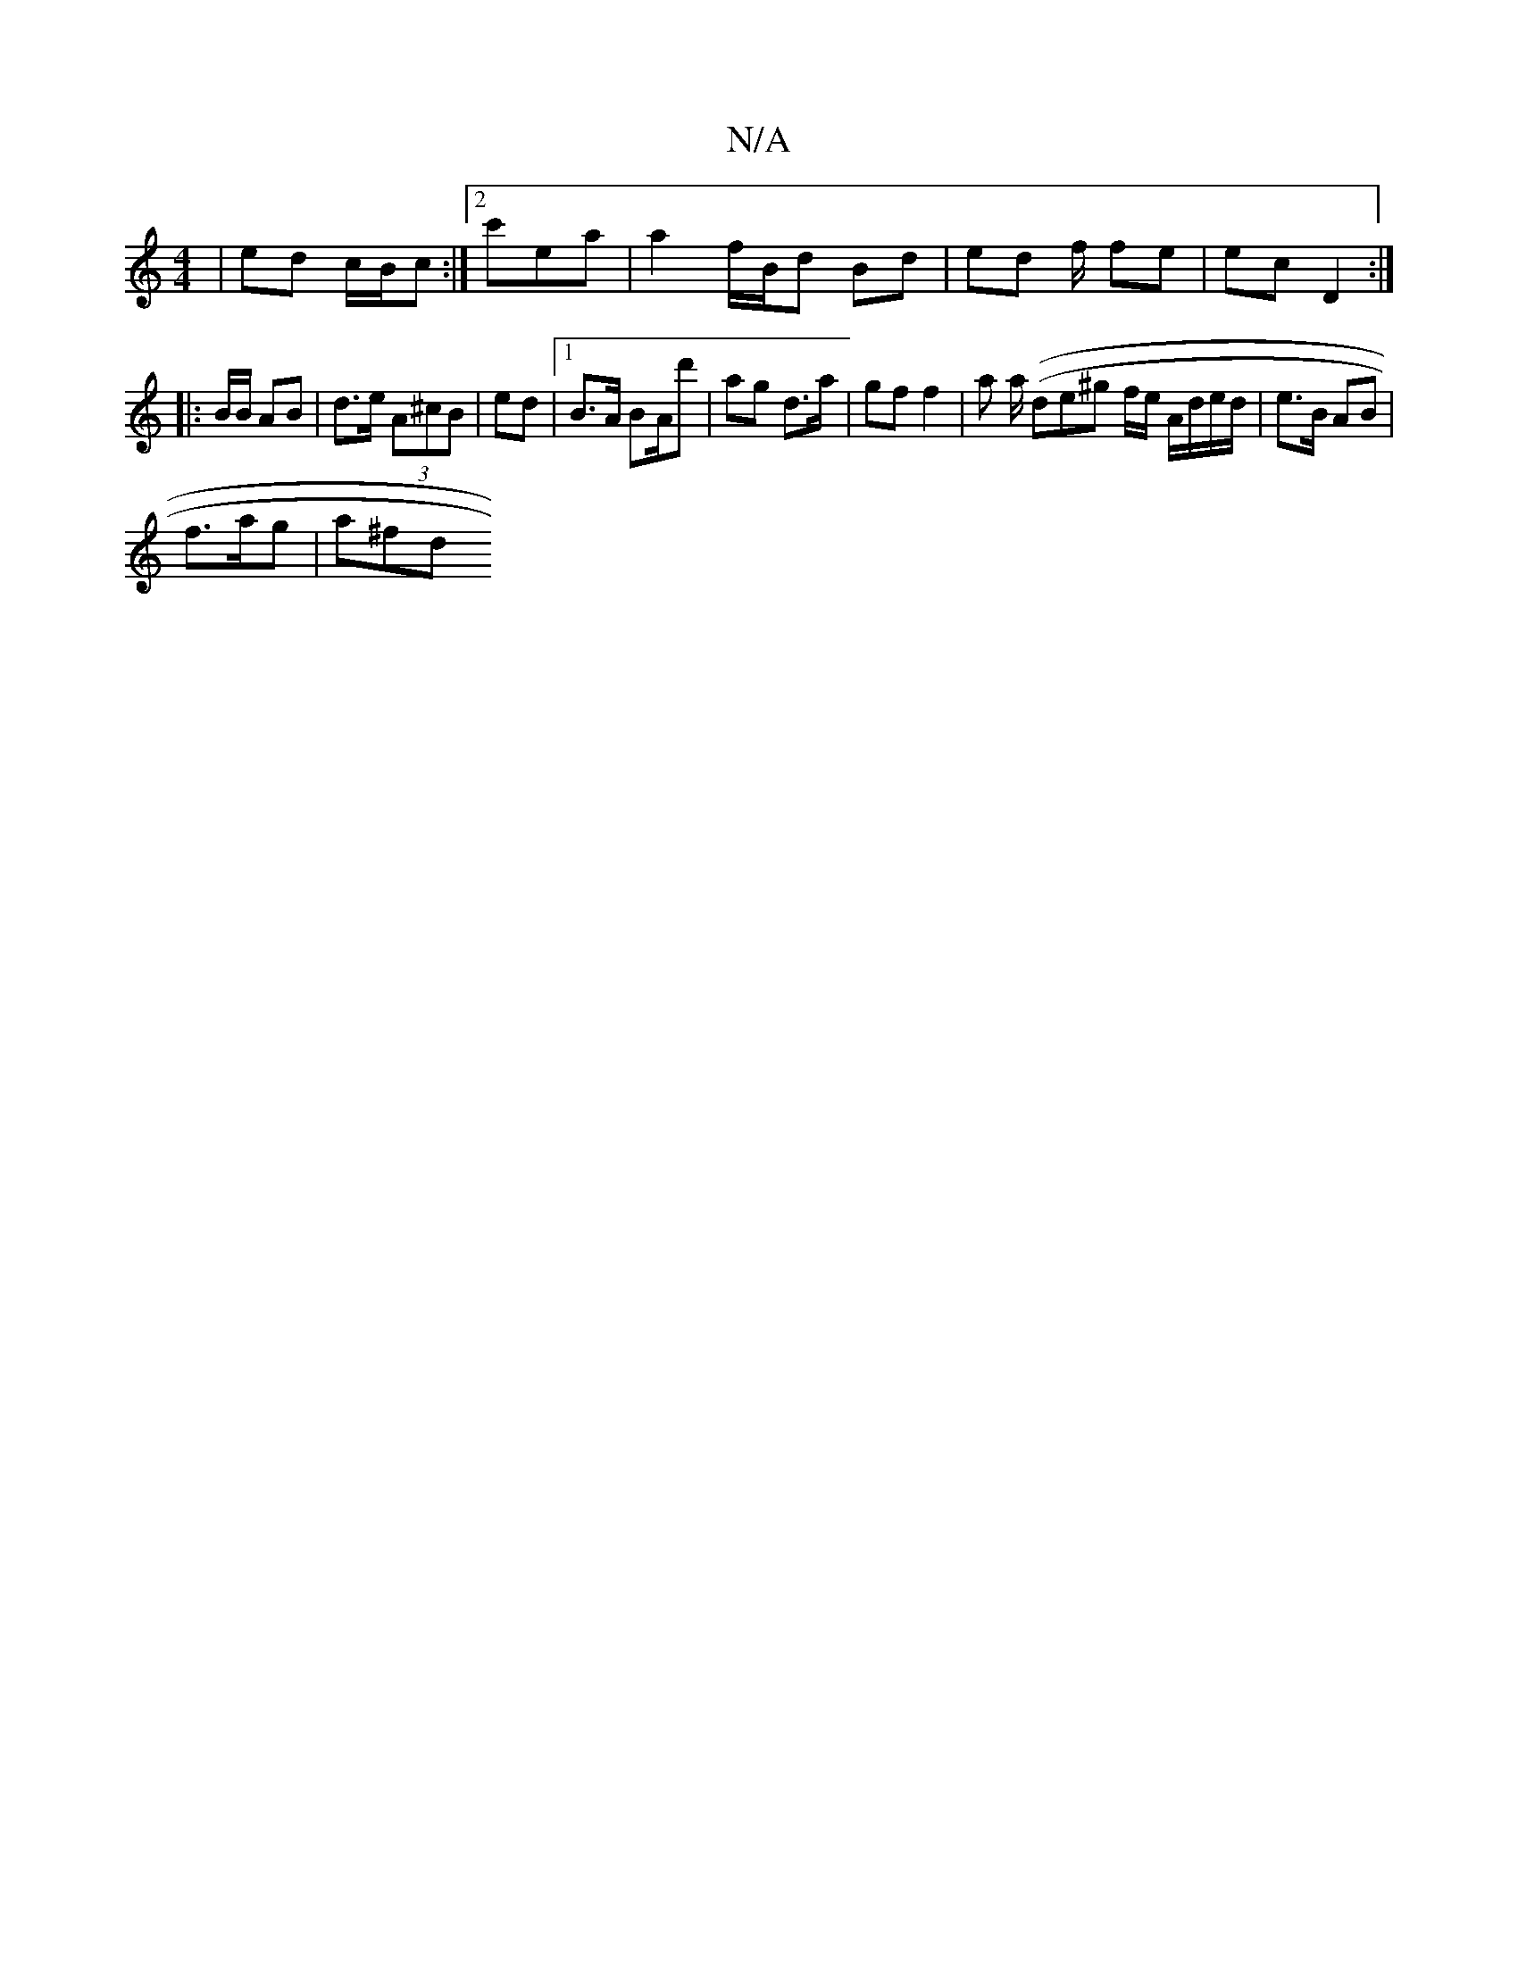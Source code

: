 X:1
T:N/A
M:4/4
R:N/A
K:Cmajor
| ed c/B/c :|2 c'era | a2 f/B/d Bd | ed f/ fe | ec D2 :|
|: B/B/ AB | d>e (3A^cB | ed |1 B>A BA/d' | ag d>a | gf f2|ar a/ ((de^g f/e/ A/d/e/d/ | e>B AB|
M:>mor
K: g2 (3efd|eg (fe)|af a>f |
f>ag | a^fd